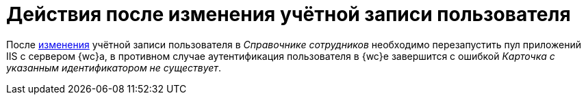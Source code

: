 = Действия после изменения учётной записи пользователя

После xref:user:directories/staff/employee.adoc#editEmployee[изменения] учётной записи пользователя в _Справочнике сотрудников_ необходимо перезапустить пул приложений IIS с сервером {wc}а, в противном случае аутентификация пользователя в {wc}е завершится с ошибкой _Карточка с указанным идентификатором не существует_.
